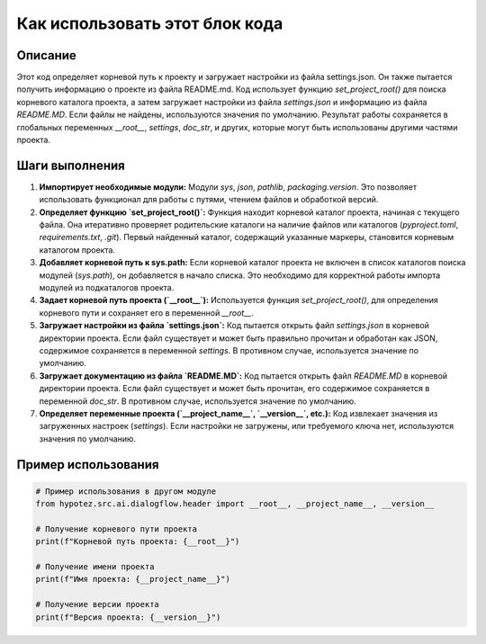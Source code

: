 Как использовать этот блок кода
=========================================================================================

Описание
-------------------------
Этот код определяет корневой путь к проекту и загружает настройки из файла settings.json. Он также пытается получить информацию о проекте из файла README.md. Код использует функцию `set_project_root()` для поиска корневого каталога проекта, а затем загружает настройки из файла `settings.json` и информацию из файла `README.MD`. Если файлы не найдены, используются значения по умолчанию.  Результат работы сохраняется в глобальных переменных `__root__`, `settings`, `doc_str`, и других, которые могут быть использованы другими частями проекта.

Шаги выполнения
-------------------------
1. **Импортирует необходимые модули:** Модули `sys`, `json`, `pathlib`, `packaging.version`.  Это позволяет использовать функционал для работы с путями, чтением файлов и обработкой версий.

2. **Определяет функцию `set_project_root()`:** Функция находит корневой каталог проекта, начиная с текущего файла. Она итеративно проверяет родительские каталоги на наличие файлов или каталогов (`pyproject.toml`, `requirements.txt`, `.git`).  Первый найденный каталог, содержащий указанные маркеры, становится корневым каталогом проекта.

3. **Добавляет корневой путь к sys.path:** Если корневой каталог проекта не включен в список каталогов поиска модулей (`sys.path`), он добавляется в начало списка.  Это необходимо для корректной работы импорта модулей из подкаталогов проекта.

4. **Задает корневой путь проекта (`__root__`):** Используется функция `set_project_root()`, для определения корневого пути и сохраняет его в переменной `__root__`.

5. **Загружает настройки из файла `settings.json`:**  Код пытается открыть файл `settings.json` в корневой директории проекта. Если файл существует и может быть правильно прочитан и обработан как JSON, содержимое сохраняется в переменной `settings`.  В противном случае, используется значение по умолчанию.

6. **Загружает документацию из файла `README.MD`:** Код пытается открыть файл `README.MD` в корневой директории проекта. Если файл существует и может быть прочитан, его содержимое сохраняется в переменной `doc_str`.  В противном случае, используется значение по умолчанию.

7. **Определяет переменные проекта (`__project_name__`, `__version__`, etc.):**  Код извлекает значения из загруженных настроек (`settings`). Если настройки не загружены, или требуемого ключа нет, используются значения по умолчанию.

Пример использования
-------------------------
.. code-block:: python

    # Пример использования в другом модуле
    from hypotez.src.ai.dialogflow.header import __root__, __project_name__, __version__

    # Получение корневого пути проекта
    print(f"Корневой путь проекта: {__root__}")

    # Получение имени проекта
    print(f"Имя проекта: {__project_name__}")

    # Получение версии проекта
    print(f"Версия проекта: {__version__}")